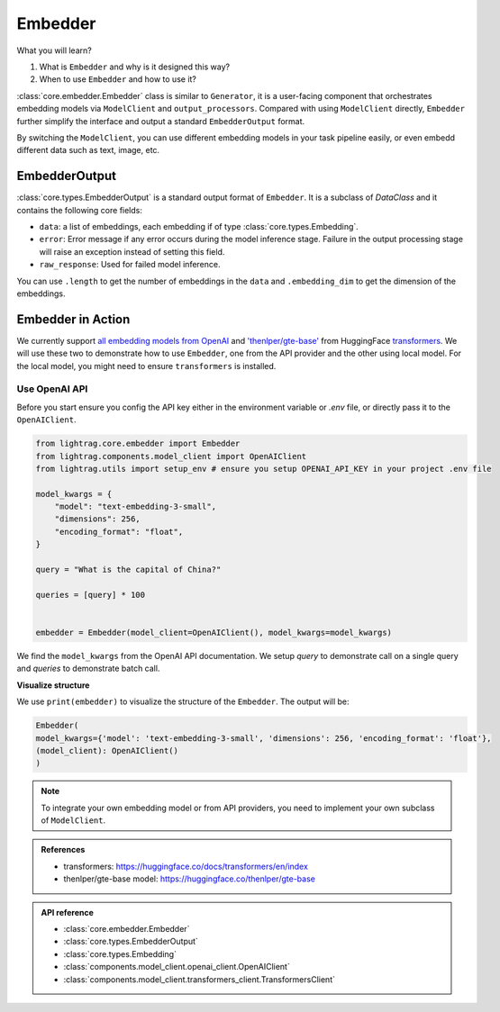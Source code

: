 Embedder
============
What you will learn?

1. What is ``Embedder`` and why is it designed this way?
2. When to use ``Embedder`` and how to use it?

:class:`core.embedder.Embedder` class is similar to ``Generator``, it is a user-facing component that orchestrates embedding models via ``ModelClient`` and ``output_processors``.
Compared with using ``ModelClient`` directly, ``Embedder`` further simplify the interface and output a standard ``EmbedderOutput`` format.

By switching the ``ModelClient``, you can use different embedding models in your task pipeline easily, or even embedd different data such as text, image, etc.

EmbedderOutput
--------------

:class:`core.types.EmbedderOutput` is a standard output format of ``Embedder``. It is a subclass of `DataClass` and it contains the following core fields:

- ``data``: a list of embeddings, each embedding if of type :class:`core.types.Embedding`.
- ``error``: Error message if any error occurs during the model inference stage. Failure in the output processing stage will raise an exception instead of setting this field.
- ``raw_response``: Used for failed model inference.

You can use ``.length`` to get the number of embeddings in the ``data`` and ``.embedding_dim`` to get the dimension of the embeddings.


Embedder in Action
-------------------
We currently support `all embedding models from OpenAI <https://platform.openai.com/docs/guides/embeddings>`_ and `'thenlper/gte-base' <https://huggingface.co/thenlper/gte-base>`_ from HuggingFace `transformers <https://huggingface.co/docs/transformers/en/index>`_.
We will use these two to demonstrate how to use ``Embedder``, one from the API provider and the other using local model. For the local model, you might need to ensure ``transformers`` is installed.

Use OpenAI API
^^^^^^^^^^^^^^^
Before you start ensure you config the API key either in the environment variable or `.env` file, or directly pass it to the ``OpenAIClient``.

.. code-block:: python

    from lightrag.core.embedder import Embedder
    from lightrag.components.model_client import OpenAIClient
    from lightrag.utils import setup_env # ensure you setup OPENAI_API_KEY in your project .env file

    model_kwargs = {
        "model": "text-embedding-3-small",
        "dimensions": 256,
        "encoding_format": "float",
    }

    query = "What is the capital of China?"

    queries = [query] * 100


    embedder = Embedder(model_client=OpenAIClient(), model_kwargs=model_kwargs)

We find the ``model_kwargs`` from the OpenAI API documentation. We setup `query` to demonstrate call on a single query and `queries` to demonstrate batch call.

**Visualize structure**

We use ``print(embedder)`` to visualize the structure of the ``Embedder``. The output will be:

.. code-block:: 

    Embedder(
    model_kwargs={'model': 'text-embedding-3-small', 'dimensions': 256, 'encoding_format': 'float'}, 
    (model_client): OpenAIClient()
    )




.. note::
    To integrate your own embedding model or from API providers, you need to implement your own subclass of ``ModelClient``.

.. admonition:: References
   :class: highlight

   - transformers: https://huggingface.co/docs/transformers/en/index
   - thenlper/gte-base model: https://huggingface.co/thenlper/gte-base


.. admonition:: API reference
   :class: highlight

   - :class:`core.embedder.Embedder`
   - :class:`core.types.EmbedderOutput`
   - :class:`core.types.Embedding`
   - :class:`components.model_client.openai_client.OpenAIClient`
   - :class:`components.model_client.transformers_client.TransformersClient`